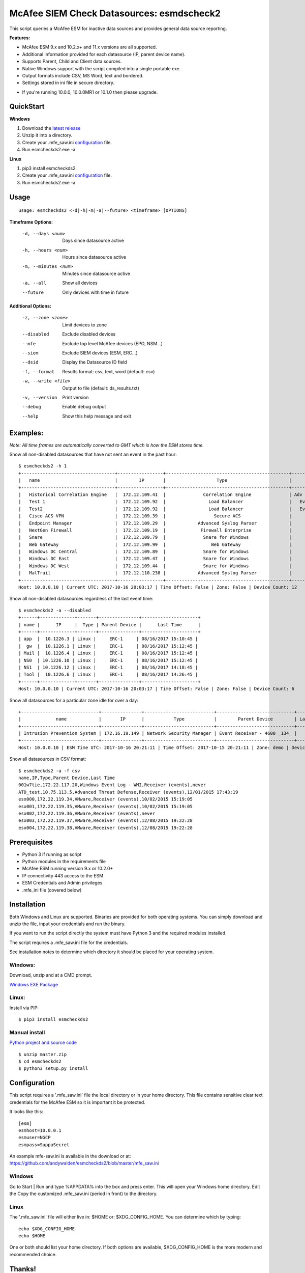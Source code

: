 ==========================================
McAfee SIEM Check Datasources: esmdscheck2
==========================================

This script queries a McAfee ESM for inactive data sources and provides general data source reporting.

**Features:**

-  McAfee ESM 9.x and 10.2.x+ and 11.x versions are all supported.

-  Additional information provided for each datasource (IP, parent device name).

- Supports Parent, Child and Client data sources.

-  Native Windows support with the script compiled into a single portable exe.

-  Output formats include CSV, MS Word, text and bordered.

-  Settings stored in ini file in secure directory.

* If you're running 10.0.0, 10.0.0MR1 or 10.1.0 then please upgrade.

----------
QuickStart
----------

**Windows**

1. Download the `latest release <https://github.com/andywalden/esmcheckds2/releases/latest>`__

2. Unzip it into a directory.

3. Create your .mfe_saw.ini configuration_ file.

4. Run esmcheckds2.exe -a

**Linux**

1. pip3 install esmcheckds2

2. Create your .mfe_saw.ini configuration_ file.

3. Run esmcheckds2.exe -a

-----
Usage
-----

::

        usage: esmcheckds2 <-d|-h|-m|-a|--future> <timeframe> [OPTIONS]

**Timeframe Options:**

      -d, --days <num>     Days since datasource active
      -h, --hours <num>    Hours since datasource active
      -m, --minutes <num>  Minutes since datasource active
      -a, --all            Show all devices
      --future             Only devices with time in future
      
**Additional Options:**

      -z, --zone <zone>    Limit devices to zone
      --disabled           Exclude disabled devices
      --mfe                Exclude top level McAfee devices (EPO, NSM...)
      --siem               Exclude SIEM devices (ESM, ERC...)
      --dsid               Display the Datasource ID field
      -f, --format         Results format: csv, text, word (default: csv)
      -w, --write <file>   Output to file (default: ds_results.txt)
      -v, --version        Print version
      --debug              Enable debug output
      --help               Show this help message and exit      
      
---------
Examples:
---------

*Note: All time frames are automatically converted to GMT which is how the ESM stores time.*

Show all non-disabled datasources that have not sent an event in the past hour:
::

        $ esmcheckds2 -h 1
        +-----------------------------------+-----------------+----------------------------------------------+----------------------------------------+---------------------+
        |   name                            |        IP       |                   Type                       |             Parent Device              |      Last Time      |
        +-----------------------------------+-----------------+----------------------------------------------+----------------------------------------+---------------------+
        |   Historical Correlation Engine   |  172.12.109.41  |              Correlation Engine              | Adv Correlation Engine Historical _41_ | 2017/04/13 20:21:32 |
        |   Test 1                          |  172.12.109.92  |                Load Balancer                 |   Event Receiver - 4600 - EBC _133_    |        never        |
        |   Test2                           |  172.12.109.92  |                Load Balancer                 |   Event Receiver - 4600 - EBC _133_    |        never        |
        |   Cisco ACS VPN                   |  172.12.109.39  |                  Secure ACS                  |      Event Receiver - 4600 _134_       | 2017/08/16 08:13:03 |
        |   Endpoint Manager                |  172.12.109.29  |            Advanced Syslog Parser            |      Event Receiver - 4600 _134_       | 2017/08/16 08:13:03 |
        |   NextGen Firewall                |  172.12.109.19  |             Firewall Enterprise              |      Event Receiver - 4600 _134_       | 2017/08/16 08:13:03 |
        |   Snare                           |  172.12.109.79  |              Snare for Windows               |      Event Receiver - 4600 _134_       | 2017/08/16 08:13:03 |
        |   Web Gateway                     |  172.12.109.99  |                 Web Gateway                  |      Event Receiver - 4600 _134_       | 2017/08/16 08:13:03 |
        |   Windows DC Central              |  172.12.109.89  |              Snare for Windows               |      Event Receiver - 4600 _134_       | 2017/08/16 08:13:03 |
        |   Windows DC East                 |  172.12.109.47  |              Snare for Windows               |      Event Receiver - 4600 _134_       | 2017/08/16 08:13:03 |
        |   Windows DC West                 |  172.12.109.44  |              Snare for Windows               |      Event Receiver - 4600 _134_       | 2017/08/16 08:13:03 |
        |   MalTrail                        |  172.12.110.238 |            Advanced Syslog Parser            |      Event Receiver - Demo _139_       | 2017/07/17 17:25:10 |
        +-----------------------------------+-----------------+----------------------------------------------+----------------------------------------+---------------------+
        Host: 10.0.0.10 | Current UTC: 2017-10-16 20:03:17 | Time Offset: False | Zone: False | Device Count: 12


Show all non-disabled datasources regardless of the last event time:
::

        $ esmcheckds2 -a --disabled
        +------+-------------+-------+---------------+---------------------+
        | name |      IP     |  Type | Parent Device |      Last Time      |
        +------+-------------+-------+---------------+---------------------+
        | app  |  10.1226.3 | Linux |     ERC-1     | 08/16/2017 15:10:45 |
        |  gw  |  10.1226.1 | Linux |     ERC-1     | 08/16/2017 15:12:45 |
        | Mail |  10.1226.4 | Linux |     ERC-1     | 08/16/2017 15:12:45 |
        | NS0  | 10.1226.10 | Linux |     ERC-1     | 08/16/2017 15:12:45 |
        | NS1  | 10.1226.12 | Linux |     ERC-1     | 08/16/2017 14:18:45 |
        | Tool |  10.1226.6 | Linux |     ERC-1     | 08/16/2017 14:26:45 |
        +------+-------------+-------+---------------+---------------------+
        Host: 10.0.0.10 | Current UTC: 2017-10-16 20:03:17 | Time Offset: False | Zone: False | Device Count: 6

Show all datasources for a particular zone idle for over a day:
::

        +-----------------------------+---------------+--------------------------+-----------------------------+-----------+
        |             name            |       IP      |           Type           |        Parent Device        | Last Time |
        +-----------------------------+---------------+--------------------------+-----------------------------+-----------+
        | Intrusion Prevention System | 172.16.19.149 | Network Security Manager | Event Receiver - 4600 _134_ |   never   |
        +-----------------------------+---------------+--------------------------+-----------------------------+-----------+
        Host: 10.0.0.10 | ESM Time UTC: 2017-10-16 20:21:11 | Time Offset: 2017-10-15 20:21:11 | Zone: demo | Device Count: 1        

Show all datasources in CSV format:
::
    
    $ esmcheckds2 -a -f csv
    name,IP,Type,Parent Device,Last Time
    001w7tie,172.22.117.20,Windows Event Log - WMI,Receiver (events),never
    ATD_test,10.75.113.5,Advanced Threat Defense,Receiver (events),12/01/2015 17:43:19
    esx000,172.22.119.34,VMware,Receiver (events),10/02/2015 15:19:05
    esx001,172.22.119.35,VMware,Receiver (events),10/02/2015 15:19:05
    esx002,172.22.119.36,VMware,Receiver (events),never
    esx003,172.22.119.37,VMware,Receiver (events),12/08/2015 19:22:28
    esx004,172.22.119.38,VMware,Receiver (events),12/08/2015 19:22:28

-------------
Prerequisites
-------------

-  Python 3 if running as script
- Python modules in the requirements file
-  McAfee ESM running version 9.x or 10.2.0+
-  IP connectivity 443 access to the ESM
-  ESM Credentials and Admin privileges
- .mfe_ini file (covered below)

------------
Installation
------------

Both Windows and Linux are supported. Binaries are provided for both operating systems. You can simply download and unzip the file, input your credentials and run the binary.

If you want to run the script directly the system must have Python 3 and the required modules installed. 

The script requires a .mfe\_saw.ini file for the credentials. 

See installation notes to determine which directory it should be placed for your operating system.



^^^^^^^
Windows:
^^^^^^^
Download, unzip and  at a CMD prompt.

`Windows EXE Package <https://github.com/andywalden/esmcheckds2/releases/latest>`__


^^^^^^
Linux:
^^^^^^

Install via PIP:

::

    $ pip3 install esmcheckds2


^^^^^^^^^^^^^^
Manual install 
^^^^^^^^^^^^^^
    
    
`Python project and source code <https://github.com/andywalden/esmcheckds2/releases/latest>`__

::

    $ unzip master.zip
    $ cd esmcheckds2
    $ python3 setup.py install
    
.. _configuration:
-------------
Configuration
-------------

This script requires a '.mfe\_saw.ini' file the local directory or in your 
home directory. This file contains sensitive clear text credentials for 
the McAfee ESM so it is important it be protected. 

It looks like this:

::

    [esm]
    esmhost=10.0.0.1
    esmuser=NGCP
    esmpass=SuppaSecret

An example mfe-saw.ini is available in the download or at:
https://github.com/andywalden/esmcheckds2/blob/master/mfe\_saw.ini

^^^^^^^
Windows
^^^^^^^

Go to Start \| Run and type %APPDATA% into the box and press
enter. This will open your Windows home directory. Edit the Copy the
customized .mfe\_saw.ini (period in front) to the directory.

^^^^^
Linux
^^^^^

The '.mfe\_saw.ini' file will either live in: $HOME or:
$XDG\_CONFIG\_HOME. You can determine which by typing:

::

    echo $XDG_CONFIG_HOME
    echo $HOME

One or both should list your home directory. If both options are
available, $XDG\_CONFIG\_HOME is the more modern and recommended choice.

-------
Thanks!
-------

Thanks to rh, tad, brooksy, Jeromy and Jason L. for testing and feedback!


----------
Disclaimer
----------

*Note: This is an **UNOFFICIAL** project and is **NOT** sponsored or
supported by **McAfee, Inc**. If you accidentally delete all of your
datasources, don't call support (or me). Product access will always be
limited to 'safe' methods and with respect to McAfee's intellectual
property. This project is released under the `ISC
license <https://en.wikipedia.org/wiki/ISC_license>`__, which is a
permissive free software license published by the Internet Systems
Consortium (ISC) and without any warranty.*
